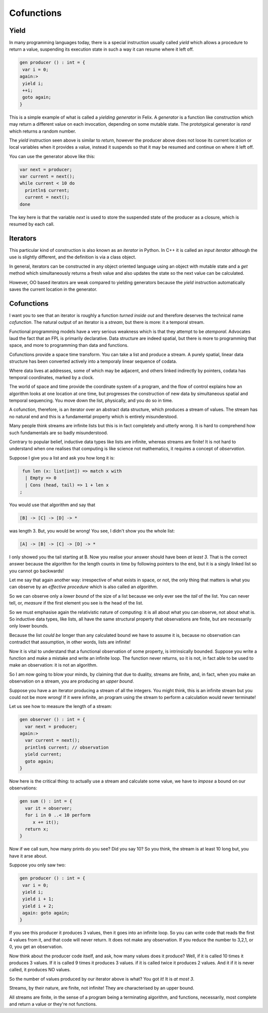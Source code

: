 ===========
Cofunctions
===========

Yield
=====

In many programming languages today, there is a special
instruction usually called `yield` which allows a procedure
to return a value, suspending its execution state in such
a way it can resume where it left off.

.. code-block:: felix

    gen producer () : int = {
     var i = 0;
    again:>
     yield i;
     ++i;
     goto again;
    }

This is a simple example of what is called a `yielding generator`
in Felix. A `generator` is a function like construction which
may return a different value on each invocation, depending
on some mutable state. The prototypical generator is `rand`
which returns a random number.

The `yield` instruction seen above is similar to `return`,
however the producer above does not loose its current
location or local variables when it provides a value,
instead it suspends so that it may be resumed and
continue on where it left off.

You can use the generator above like this:

.. code-block:: felix

    var next = producer;
    var current = next();
    while current < 10 do
      println$ current;
      current = next();
    done

The key here is that the variable `next` is used to store
the suspended state of the producer as a closure, which
is resumed by each call.

Iterators
=========

This particular kind of construction is also known as
an `iterator` in Python. In C++ it is called an
`input iterator` although the use is slightly different,
and the definition is via a class object.

In general, iterators can be constructed in any object
oriented language using an object with mutable state and
a `get` method which simultaneously returns a fresh value
and also updates the state so the next value can be calculated.

However, OO based iterators are weak compared to yielding
generators because the `yield` instruction automatically saves
the current location in the generator.

Cofunctions
===========

I want you to see that an iterator is roughly a function
`turned inside out` and therefore deserves the technical
name `cofunction`. The natural output of an iterator is
a `stream`, but there is more: it a temporal stream.

Functional programming models have a very serious weakness
which is that they attempt to be `atemporal`. Advocates
laud the fact that an FPL is primarily declarative.
Data structure are indeed spatial, but there is more
to programming that space, and more to programming than
data and functions.

Cofunctions provide a space time transform. You can take
a list and produce a stream. A purely spatial, linear
data structure has been converted actively into a temporaly
linear sequence of codata.

Where data lives at addresses, some of which may be adjacent,
and others linked indirectly by pointers, codata has
temporal coordinates, marked by a clock.

The world of space and time provide the coordinate system
of a program, and the flow of control explains how an
algorithm looks at one location at one time, but progresses
the construction of new data by simultaneous spatial and
temporal sequencing. You move down the list, physically,
and you do so in time.

A cofunction, therefore, is an iterator over an
abstract data structure, which produces a stream 
of values. The stream has no natural end and this
is a fundamental property which is entirely misunderstood.

Many people think streams are infinite lists but this
is in fact completely and utterly wrong. It is hard to
comprehend how such fundamentals are so badly misunderstood.

Contrary to popular belief, inductive data types like lists
are infinite, whereas streams are finite! It is not hard
to understand when one realises that computing is like
science not mathematics, it requires a concept of
`observation`.

Suppose I give you a list and ask you how long it is:

.. code-block:: felix

   fun len (x: list[int]) => match x with
    | Empty => 0
    | Cons (head, tail) => 1 + len x
  ;

You would use that algorithm and say that

.. code-block:: text

    [B] -> [C] -> [D] -> *

was length 3. But, you would be wrong! You see, I didn't
show you the whole list:

.. code-block:: text

    [A] -> [B] -> [C] -> [D] -> *

I only showed you the tail starting at B. Now you realise
your answer should have been `at least 3`. That is the 
correct answer because the algorithm for the length counts
in time by following pointers to the end, but it is a singly
linked list so you cannot go backwards!

Let me say that again another way: irrespective of what
exists in space, or not, the only thing that matters is
what you can observe by an `effective procedure` which
is also called an `algorithm`.

So we can observe only a `lower bound` of the size of
a list because we only ever see the `tail` of the list.
You can never tell, or, `measure` if the first element 
you see is the head of the list.

So we must emphasise again the relativistic nature of
computing: it is all about what you can observe,
not about what is. So inductive data types, like lists,
all have the same structural property that observations
are finite, but are necessarily only lower bounds.

Because the list `could be` longer than any calculated
bound we have to assume it is, because no observation
can contradict that assumption, in other words,
lists are infinite!

Now it is vital to understand that a functional
observation of some property, is intrinsically bounded.
Suppose you write a function and make a mistake and
write an infinite loop. The function never returns,
so it is not, in fact able to be used to make
an observation: it is not an algorithm.

So I am now going to blow your minds, by claiming
that due to duality, streams are finite, and,
in fact, when you make an observation on a stream,
you are producing an `upper bound`.

Suppose you have a an iterator producing a stream
of all the integers. You might think, this is 
an infinite stream but you could not be more wrong!
If it were infinite, an program using the stream
to perform a calculation would never terminate!

Let us see how to measure the length of a stream:

.. code-block:: felix

    gen observer () : int = {
      var next = producer;
    again:>
      var current = next();
      println$ current; // observation
      yield current;
      goto again;
    }

Now here is the critical thing: to actually
use a stream and calculate some value, we have
to `impose` a bound on our observations:

.. code-block:: felix

    gen sum () : int = {
      var it = observer;
      for i in 0 ..< 10 perform
         x += it();
      return x;
    }
 
Now if we call sum, how many prints do you see?
Did you say 10? So you think, the stream is at least
10 long but, you have it arse about.

Suppose you only saw two:

.. code-block:: felix

    gen producer () : int = {
     var i = 0;
     yield i;
     yield i + 1;
     yield i + 2;
     again: goto again;
    }

If you see this producer it produces 3 values, then it
goes into an infinite loop. So you can write code
that reads the first 4 values from it, and that code
will never return. It does not make any observation.
If you reduce the number to 3,2,1, or 0, you get an observation.

Now think about the producer code itself, and ask, how many
values does it produce? Well, if it is called 10 times
it produces 3 values. If it is called 9 times it produces 3 values.
if it is called twice it produces 2 values. And it if it is never
called, it produces NO values.

So the number of values produced by our iterator above is what?
You got it! It is `at most 3`.

Streams, by their nature, are finite, not infinite!
They are characterised by an upper bound.

All streams are finite, in the sense of a program being
a terminating algorithm, and functions, necessarily,
most complete and return a value or they're not functions.

